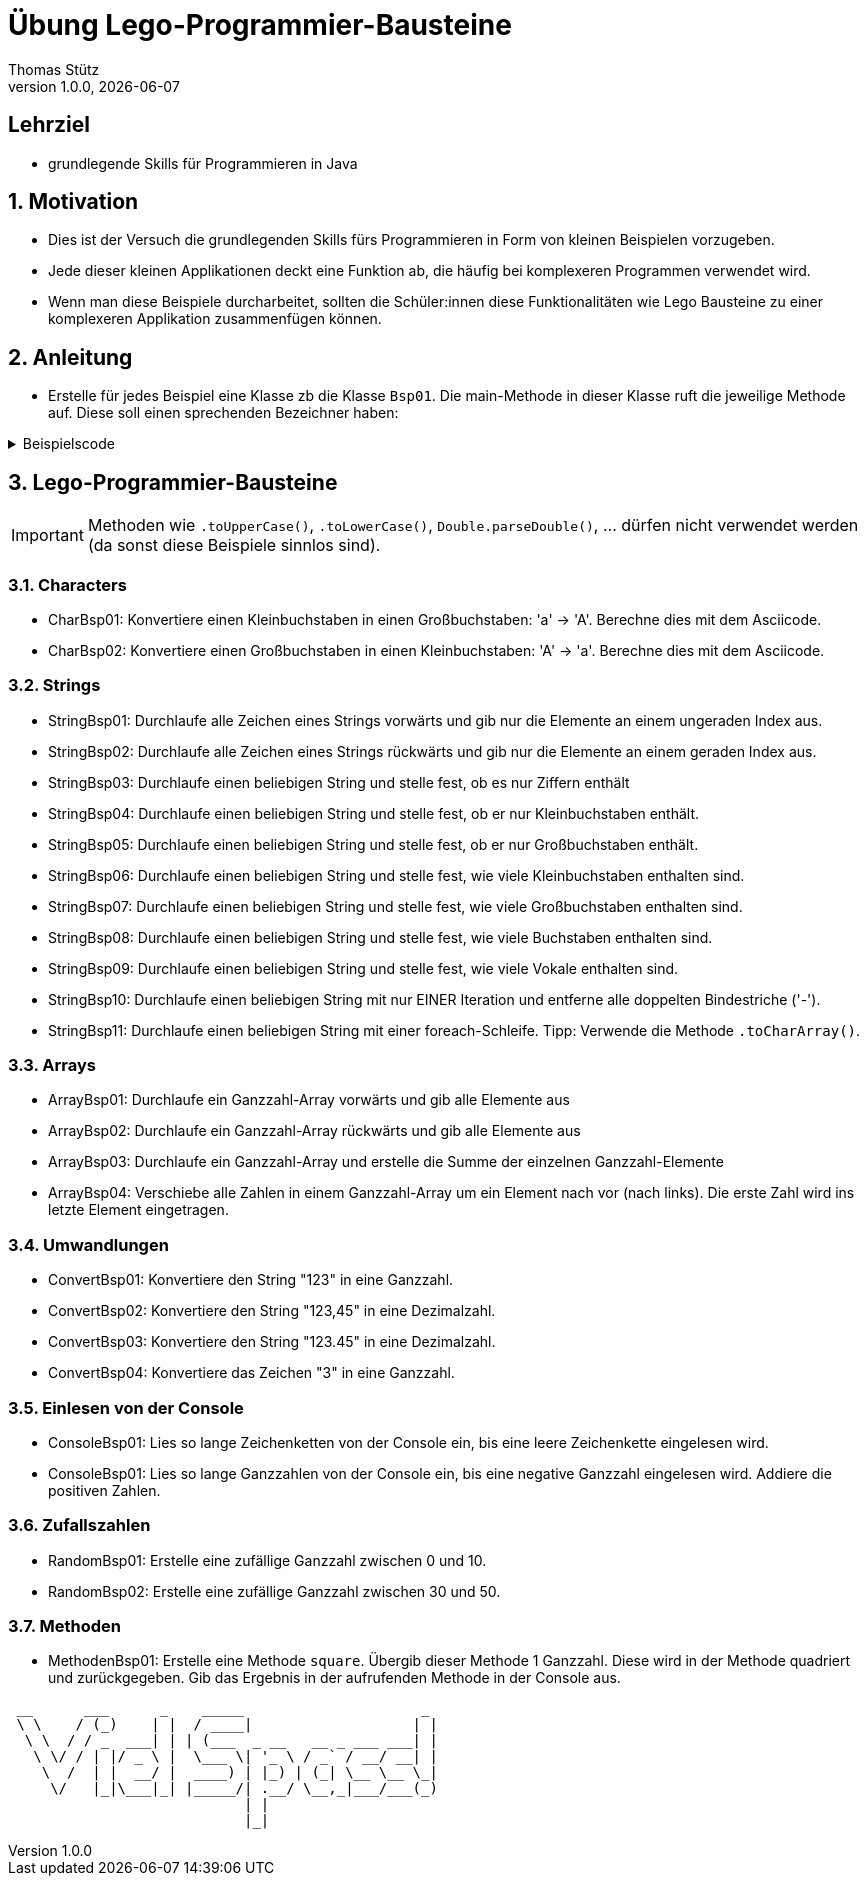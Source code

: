 = Übung Lego-Programmier-Bausteine
Thomas Stütz
1.0.0, {docdate}
ifndef::imagesdir[:imagesdir: images]
:icons: font
:sectnums:    // Nummerierung der Überschriften / section numbering
// :toc:
// :toclevels: 1
:experimental:
//https://gist.github.com/dcode/0cfbf2699a1fe9b46ff04c41721dda74?permalink_comment_id=3948218
ifdef::env-github[]
:tip-caption: :bulb:
:note-caption: :information_source:
:important-caption: :heavy_exclamation_mark:
:caution-caption: :fire:
:warning-caption: :warning:
endif::[]

[discrete]
== Lehrziel

* grundlegende Skills für Programmieren in Java

== Motivation

* Dies ist der Versuch die grundlegenden Skills fürs Programmieren in Form von kleinen Beispielen vorzugeben.
* Jede dieser kleinen Applikationen deckt eine Funktion ab, die häufig bei komplexeren Programmen verwendet wird.
* Wenn man diese Beispiele durcharbeitet, sollten die Schüler:innen diese Funktionalitäten wie Lego Bausteine zu einer komplexeren Applikation zusammenfügen können.

== Anleitung

* Erstelle für jedes Beispiel eine Klasse zb die Klasse `Bsp01`. Die main-Methode in dieser Klasse ruft die jeweilige Methode auf. Diese soll einen sprechenden Bezeichner haben:

.Beispielscode
[%collapsible]
====
[source,java]
----
public class CharBsp01 {

    public static void main(String[] args) {

        System.out.println(toUpperCase('b'));

    }

    /**
     * Konvertiere einen Kleinbuchstaben in einen Großbuchstaben: 'a' -> 'A'.
     * Berechne dies mit dem Asciicode.
     *
     * @param c ... Kleinbuchstabe
     * @return Großbuchstaben
     */
    static char toUpperCase(char c) {

        if (c >= 'a' && c <= 'z') {
            return (char) (c - ('a' - 'A'));
        }
        return c;

    }

}
----

.Bildschirmausgabe
----
B
----
====

== Lego-Programmier-Bausteine

IMPORTANT: Methoden wie `.toUpperCase()`, `.toLowerCase()`, `Double.parseDouble()`, ... dürfen nicht verwendet werden (da sonst diese Beispiele sinnlos sind).

=== Characters
* CharBsp01: Konvertiere einen Kleinbuchstaben in einen Großbuchstaben: 'a' -> 'A'. Berechne dies mit dem Asciicode.
* CharBsp02: Konvertiere einen Großbuchstaben in einen Kleinbuchstaben: 'A' -> 'a'. Berechne dies mit dem Asciicode.

=== Strings
* StringBsp01: Durchlaufe alle Zeichen eines Strings vorwärts und gib nur die Elemente an einem ungeraden Index aus.
* StringBsp02: Durchlaufe alle Zeichen eines Strings rückwärts und gib nur die Elemente an einem geraden Index aus.
* StringBsp03: Durchlaufe einen beliebigen String und stelle fest, ob es nur Ziffern enthält
* StringBsp04: Durchlaufe einen beliebigen String und stelle fest, ob er nur Kleinbuchstaben enthält.
* StringBsp05: Durchlaufe einen beliebigen String und stelle fest, ob er nur Großbuchstaben enthält.
* StringBsp06: Durchlaufe einen beliebigen String und stelle fest, wie viele Kleinbuchstaben enthalten sind.
* StringBsp07: Durchlaufe einen beliebigen String und stelle fest, wie viele Großbuchstaben enthalten sind.
* StringBsp08: Durchlaufe einen beliebigen String und stelle fest, wie viele Buchstaben enthalten sind.
* StringBsp09: Durchlaufe einen beliebigen String und stelle fest, wie viele Vokale enthalten sind.
* StringBsp10: Durchlaufe einen beliebigen String mit nur EINER Iteration und entferne alle doppelten Bindestriche ('-').
* StringBsp11: Durchlaufe einen beliebigen String mit einer foreach-Schleife. Tipp: Verwende die Methode `.toCharArray()`.

=== Arrays
* ArrayBsp01: Durchlaufe ein Ganzzahl-Array vorwärts und gib alle Elemente aus
* ArrayBsp02: Durchlaufe ein Ganzzahl-Array rückwärts und gib alle Elemente aus
* ArrayBsp03: Durchlaufe ein Ganzzahl-Array und erstelle die Summe der einzelnen Ganzzahl-Elemente
* ArrayBsp04: Verschiebe alle Zahlen in einem Ganzzahl-Array um ein Element nach vor (nach links). Die erste Zahl wird ins letzte Element eingetragen.

=== Umwandlungen
* ConvertBsp01: Konvertiere den String "123" in eine Ganzzahl.
* ConvertBsp02: Konvertiere den String "123,45" in eine Dezimalzahl.
* ConvertBsp03: Konvertiere den String "123.45" in eine Dezimalzahl.
* ConvertBsp04: Konvertiere das Zeichen "3" in eine Ganzzahl.

=== Einlesen von der Console
* ConsoleBsp01: Lies so lange Zeichenketten von der Console ein, bis eine leere Zeichenkette eingelesen wird.
* ConsoleBsp01: Lies so lange Ganzzahlen von der Console ein, bis eine negative Ganzzahl eingelesen wird. Addiere die positiven Zahlen.

=== Zufallszahlen
* RandomBsp01: Erstelle eine zufällige Ganzzahl zwischen 0 und 10.
* RandomBsp02: Erstelle eine zufällige Ganzzahl zwischen 30 und 50.

=== Methoden
* MethodenBsp01: Erstelle eine Methode `square`.
Übergib dieser Methode 1 Ganzzahl.
Diese wird in der Methode quadriert und zurückgegeben.
Gib das Ergebnis in der aufrufenden Methode in der Console aus.











////
.Programmablaufplan
[xxx%collapsible]
====
image::https://www.plantuml.com/plantuml/png/ZPBDZjCm4CVlVefXJwq4PVb0GYsBjeYFtGj2eENkn9DajCuuiiTKubauyWnxufONmoIjoQgYuMZD__VxZpI-3AAznDQg1vtNTQiX1loANgZKzhe2nsf8gFMxDTIuexAHpVZm3aF0ZQ8A5aLBy0gUl5ozM88qoB0G7t6f0DPfz5aBSGqNS7R3WdwlETiej07_uazdu8_Ejzh-YtvsVfhkVnIv-Z5yylrFRQXpWKI7OzdCAjkCmk8zYbYaWkfR95d21wyDN1yfdv__jt8q71IZuFL5CYHg5XivDbGf5NOaPRF8m5AL-ezmUePXa-qQRhe0Z-0B8JIwG8PfPhNPW_a4KpBrIhI47XzE-1oz9pXrXOFlodMTjlhUDbCk3OmESDlVCGj2qTybCx91pZNpzpcKRPCmShql2yG6gWoiu6qoxCYRkPPHcgrNP2jCpZT8S9o2jlyL0l9GQJnndRomIm699-nPFt25rx5iaiHWHKn2to2uoda194Q6hVykoPNCuozGGLodBjCxjlOt[]
====
////





----
 __      ___      _    _____                     _
 \ \    / (_)    | |  / ____|                   | |
  \ \  / / _  ___| | | (___  _ __   __ _ ___ ___| |
   \ \/ / | |/ _ \ |  \___ \| '_ \ / _` / __/ __| |
    \  /  | |  __/ |  ____) | |_) | (_| \__ \__ \_|
     \/   |_|\___|_| |_____/| .__/ \__,_|___/___(_)
                            | |
                            |_|
----